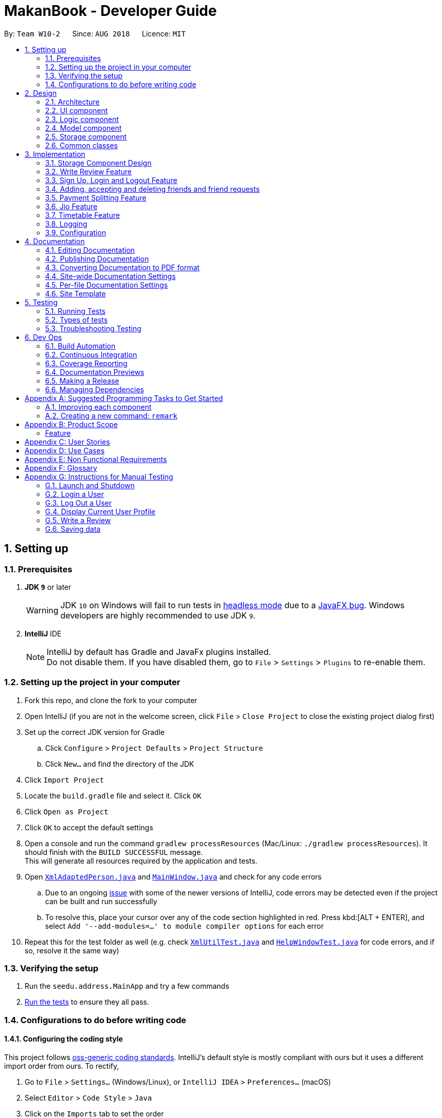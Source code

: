 = MakanBook - Developer Guide
:site-section: DeveloperGuide
:toc:
:toc-title:
:toc-placement: preamble
:sectnums:
:imagesDir: images
:stylesDir: stylesheets
:xrefstyle: full
ifdef::env-github[]
:tip-caption: :bulb:
:note-caption: :information_source:
:warning-caption: :warning:
:experimental:
endif::[]
:repoURL: https://github.com/CS2103-AY1819S1-W10-2/main/blob/master

By: `Team W10-2`      Since: `AUG 2018`      Licence: `MIT`

== Setting up

=== Prerequisites

. *JDK `9`* or later
+
[WARNING]
JDK `10` on Windows will fail to run tests in <<UsingGradle#Running-Tests, headless mode>> due to a https://github.com/javafxports/openjdk-jfx/issues/66[JavaFX bug].
Windows developers are highly recommended to use JDK `9`.

. *IntelliJ* IDE
+
[NOTE]
IntelliJ by default has Gradle and JavaFx plugins installed. +
Do not disable them. If you have disabled them, go to `File` > `Settings` > `Plugins` to re-enable them.

=== Setting up the project in your computer

. Fork this repo, and clone the fork to your computer
. Open IntelliJ (if you are not in the welcome screen, click `File` > `Close Project` to close the existing project dialog first)
. Set up the correct JDK version for Gradle
.. Click `Configure` > `Project Defaults` > `Project Structure`
.. Click `New...` and find the directory of the JDK
. Click `Import Project`
. Locate the `build.gradle` file and select it. Click `OK`
. Click `Open as Project`
. Click `OK` to accept the default settings
. Open a console and run the command `gradlew processResources` (Mac/Linux: `./gradlew processResources`). It should finish with the `BUILD SUCCESSFUL` message. +
This will generate all resources required by the application and tests.
. Open link:{repoURL}/src/main/java/seedu/address/storage/XmlAdaptedPerson.java[`XmlAdaptedPerson.java`] and link:{repoURL}/src/main/java/seedu/address/ui/MainWindow.java[`MainWindow.java`] and check for any code errors
.. Due to an ongoing https://youtrack.jetbrains.com/issue/IDEA-189060[issue] with some of the newer versions of IntelliJ, code errors may be detected even if the project can be built and run successfully
.. To resolve this, place your cursor over any of the code section highlighted in red. Press kbd:[ALT + ENTER], and select `Add '--add-modules=...' to module compiler options` for each error
. Repeat this for the test folder as well (e.g. check link:{repoURL}/src/test/java/seedu/address/commons/util/XmlUtilTest.java[`XmlUtilTest.java`] and link:{repoURL}/src/test/java/seedu/address/ui/HelpWindowTest.java[`HelpWindowTest.java`] for code errors, and if so, resolve it the same way)

=== Verifying the setup

. Run the `seedu.address.MainApp` and try a few commands
. <<Testing,Run the tests>> to ensure they all pass.

=== Configurations to do before writing code

==== Configuring the coding style

This project follows https://github.com/oss-generic/process/blob/master/docs/CodingStandards.adoc[oss-generic coding standards]. IntelliJ's default style is mostly compliant with ours but it uses a different import order from ours. To rectify,

. Go to `File` > `Settings...` (Windows/Linux), or `IntelliJ IDEA` > `Preferences...` (macOS)
. Select `Editor` > `Code Style` > `Java`
. Click on the `Imports` tab to set the order

* For `Class count to use import with '\*'` and `Names count to use static import with '*'`: Set to `999` to prevent IntelliJ from contracting the import statements
* For `Import Layout`: The order is `import static all other imports`, `import java.\*`, `import javax.*`, `import org.\*`, `import com.*`, `import all other imports`. Add a `<blank line>` between each `import`

Optionally, you can follow the <<UsingCheckstyle#, UsingCheckstyle.adoc>> document to configure Intellij to check style-compliance as you write code.

==== Updating documentation to match your fork

After forking the repo, the documentation will still have the SE-EDU branding and refer to the `se-edu/addressbook-level4` repo.

If you plan to develop this fork as a separate product (i.e. instead of contributing to `se-edu/addressbook-level4`), you should do the following:

. Configure the <<Docs-SiteWideDocSettings, site-wide documentation settings>> in link:{repoURL}/build.gradle[`build.gradle`], such as the `site-name`, to suit your own project.

. Replace the URL in the attribute `repoURL` in link:{repoURL}/docs/DeveloperGuide.adoc[`DeveloperGuide.adoc`] and link:{repoURL}/docs/UserGuide.adoc[`UserGuide.adoc`] with the URL of your fork.

==== Setting up CI

Set up Travis to perform Continuous Integration (CI) for your fork. See <<UsingTravis#, UsingTravis.adoc>> to learn how to set it up.

After setting up Travis, you can optionally set up coverage reporting for your team fork (see <<UsingCoveralls#, UsingCoveralls.adoc>>).

[NOTE]
Coverage reporting could be useful for a team repository that hosts the final version but it is not that useful for your restaurantal fork.

Optionally, you can set up AppVeyor as a second CI (see <<UsingAppVeyor#, UsingAppVeyor.adoc>>).

[NOTE]
Having both Travis and AppVeyor ensures your App works on both Unix-based platforms and Windows-based platforms (Travis is Unix-based and AppVeyor is Windows-based)

==== Getting started with coding

When you are ready to start coding,

1. Get some sense of the overall design by reading <<Design-Architecture>>.
2. Take a look at <<GetStartedProgramming>>.

== Design

[[Design-Architecture]]
=== Architecture

.Architecture Diagram
image::Architecture.png[width="600"]

The *_Architecture Diagram_* given above explains the high-level design of the App. Given below is a quick overview of each component.

[TIP]
The `.pptx` files used to create diagrams in this document can be found in the link:{repoURL}/docs/diagrams/[diagrams] folder. To update a diagram, modify the diagram in the pptx file, select the objects of the diagram, and choose `Save as picture`.

`Main` has only one class called link:{repoURL}/src/main/java/seedu/address/MainApp.java[`MainApp`]. It is responsible for,

* At app launch: Initializes the components in the correct sequence, and connects them up with each other.
* At shut down: Shuts down the components and invokes cleanup method where necessary.

<<Design-Commons,*`Commons`*>> represents a collection of classes used by multiple other components. Two of those classes play important roles at the architecture level.

* `EventsCenter` : This class (written using https://github.com/google/guava/wiki/EventBusExplained[Google's Event Bus library]) is used by components to communicate with other components using events (i.e. a form of _Event Driven_ design)
* `LogsCenter` : Used by many classes to write log messages to the App's log file.

The rest of the App consists of four components.

* <<Design-Ui,*`UI`*>>: The UI of the App.
* <<Design-Logic,*`Logic`*>>: The command executor.
* <<Design-Model,*`Model`*>>: Holds the data of the App in-memory.
* <<Design-Storage,*`Storage`*>>: Reads data from, and writes data to, the hard disk.

Each of the four components

* Defines its _API_ in an `interface` with the same name as the Component.
* Exposes its functionality using a `{Component Name}Manager` class.

For example, the `Logic` component (see the class diagram given below) defines it's API in the `Logic.java` interface and exposes its functionality using the `LogicManager.java` class.

.Class Diagram of the Logic Component
image::LogicClassDiagram.png[width="800"]

[discrete]
==== Events-Driven nature of the design

The _Sequence Diagram_ below shows how the components interact for the scenario where the user issues the command `delete 1`.

.Component interactions for `delete 1` command (part 1)
image::SDforDeleteRestaurant.png[width="800"]

[NOTE]
Note how the `Model` simply raises a `AddressBookChangedEvent` when the Address Book data are changed, instead of asking the `Storage` to save the updates to the hard disk.

The diagram below shows how the `EventsCenter` reacts to that event, which eventually results in the updates being saved to the hard disk and the status bar of the UI being updated to reflect the 'Last Updated' time.

.Component interactions for `delete 1` command (part 2)
image::SDforDeleteRestaurantEventHandling.png[width="800"]

[NOTE]
Note how the event is propagated through the `EventsCenter` to the `Storage` and `UI` without `Model` having to be coupled to either of them. This is an example of how this Event Driven approach helps us reduce direct coupling between components.

The sections below give more details of each component.

[[Design-Ui]]
=== UI component

.Structure of the UI Component
image::UiClassDiagram.png[width="800"]

*API* : link:{repoURL}/src/main/java/seedu/address/ui/Ui.java[`Ui.java`]

The UI consists of a `MainWindow` that is made up of parts e.g.`CommandBox`, `ResultDisplay`, `RestaurantListPanel`, `StatusBarFooter`, `BrowserPanel` etc. All these, including the `MainWindow`, inherit from the abstract `UiPart` class.

The `UI` component uses JavaFx UI framework. The layout of these UI parts are defined in matching `.fxml` files that are in the `src/main/resources/view` folder. For example, the layout of the link:{repoURL}/src/main/java/seedu/address/ui/MainWindow.java[`MainWindow`] is specified in link:{repoURL}/src/main/resources/view/MainWindow.fxml[`MainWindow.fxml`]

The `UI` component,

* Executes user commands using the `Logic` component.
* Binds itself to some data in the `Model` so that the UI can auto-update when data in the `Model` change.
* Responds to events raised from various parts of the App and updates the UI accordingly.

[[Design-Logic]]
=== Logic component

[[fig-LogicClassDiagram]]
.Structure of the Logic Component
image::LogicClassDiagram.png[width="800"]

*API* :
link:{repoURL}/src/main/java/seedu/address/logic/Logic.java[`Logic.java`]

.  `Logic` uses the `AddressBookParser` class to parse the user command.
.  This results in a `Command` object which is executed by the `LogicManager`.
.  The command execution can affect the `Model` (e.g. adding a restaurant) and/or raise events.
.  The result of the command execution is encapsulated as a `CommandResult` object which is passed back to the `Ui`.

Given below is the Sequence Diagram for interactions within the `Logic` component for the `execute("delete 1")` API call.

.Interactions Inside the Logic Component for the `delete 1` Command
image::DeleteRestaurantSdForLogic.png[width="800"]

[[Design-Model]]
=== Model component

.Structure of the Model Component
image::ModelClassDiagram.png[width="800"]

*API* : link:{repoURL}/src/main/java/seedu/address/model/Model.java[`Model.java`]

The `Model`,

* stores a `UserPref` object that represents the user's preferences.
* stores the Address Book data.
* exposes an unmodifiable `ObservableList<Restaurant>` that can be 'observed' e.g. the UI can be bound to this list so that the UI automatically updates when the data in the list change.
* does not depend on any of the other three components.


[[Design-Storage]]
// tag::evan[]
=== Storage component

.Structure of the Storage Component
image::StorageClassDiagram.png[width="800"]

*API* : link:{repoURL}/src/main/java/seedu/address/storage/Storage.java[`Storage.java`]

The `Storage` component,

* can save `UserPref` objects in json format and read it back.
* can save the Address Book data in xml format and read it back.
* can save the User data in xml format and read it back.

[[Design-Commons]]
=== Common classes

Classes used by multiple components are in the `seedu.addressbook.commons` package.

== Implementation

This section describes some noteworthy details on how certain components and features are implemented.

=== Storage Component Design
==== Current Implementation
The storage of Makan book is split into two different xml files namely `users.xml` and `addressbook.xml` where data
relating to users are stored in the formal and data relating to restaurants are stored in the latter.

===== Aspect: Ease of Maintenance
* **Alternative 1 (current choice):** Split Storage into into two different components.
** Dividing storage into two different components meant the creation of multiple other classes
for the storing of data relating to users such as `UserData` and `XmlSerializableUsers`.
** However, this was deemed necessary and appropriate as User and Restaurant is abstracted out and encapsulated.
Should there be a reset of Users, the restaurant data would remain unaffected.
** Pros: Abstraction of Data that are separate.
** Pros: Easier to maintain.
** Cons: Time costs to implement.

* **Alternative 2:** Storing the data of Users and Restaurants in the same `addressbook.xml` file.
** Pros: Easier to implement.
** Cons: Difficult to maintain and scale. All sorts of data relating to users will be stored together with restaurants.

=== Write Review Feature
==== Current Implementation
The write review feature allows a user to write a review about a restaurant. This review
is available for all users in the Makan Book to view. This review is then stored internally into
the restaurant addressbook and the current user. When the command writeReview is called and executed,
the model manager creates an UserReview (to be stored in restaurant addressbook) and a RestaurantReview
(to be stored into User) as seen in the sequence diagram below.

image::WriteReviewSequenceDiagram.png[width="800"]

Additionally, a restaurant contains an overall rating, the average rating of all the reviews it has.
The activity diagram below describes the process of updating the restaurant's overall rating.

image::AddUserReviewToRestaurantActivityDiagram.png[width="800"]

==== Design Considerations
===== Aspect: Where to store User Review

* **Alternative 1 (current choice):** Saves the review in both User and restaurant addressbook.
** Pros: Greater abstraction and encapsulation of Data
** Pros: Ease of displaying the list of reviews that a specific User has written
** Pros: Ease of displaying the list of reviews of a specific Restaurant
** Pros: Ease of updating the Overall Rating of a Restaurant
** Cons: Contains a number of repeated code. +
*** E.g. UserReview and RestaurantReview are identical except that UserReview stores the Restaurant Name
while RestaurantReview stores the Username of the User.

* **Alternative 2:** Saves the review in restaurant adddressbook.
** Pros: Ease of Implementation (Significantly fewer classes)
** Cons: Cluttered Storage of Data making it difficult to maintain and scale

=== Sign Up, Login and Logout Feature
==== Current Implementation
The current implementation of Makan Book does not allow the usage of all the features. Certain features require registration
or login of an account. For instance, the adding of friends can only be done upon log in. Sign Up, Login and Logout commands
can be entered through the Command Line Interface. The implementation is aided by the current `modelManager` which keeps track
of whether a user is currently signed in and which user it is. In doing so, data relating to this particular user during his session
can be saved.

// end::evan[]

=== Adding, accepting and deleting friends and friend requests
==== Current Implementation for Friendships
Friendships can have two statuses - ACCEPTED and PENDING. User A can send a friend request to User B which would then store
a friendship with User A as PENDING under User B alone. User B can choose to accept or delete the friend request. If User
chooses to delete the friend request, the PENDING friendship under User B will be deleted. If User B chooses to accept the
friend request, the friendship status will be changed from PENDING to ACCEPTED for User B and an identical friendship will
be added to User A, the one who initiated the friendship.

Now moving on to deletion of friends. Assuming that two Users C and D are friends with each other, and User C deletes his
or her friendship with User D. This would delete the friendship stored under both User C and User D even if User D did not
initiate the deletion of friendship. It is also possible to list the existing list of friends (ACCEPTED) and friend
requests (PENDING).

The Friendship class itself stores 'me' (currently logged in User), 'friendUser' (other party in the friendship),
'friendshipStatus' (status of the friendship) and 'initiatedBy' (which party the friendship was initiated by).
There is a restriction such that the 'initiatedBy' must be either 'me' or 'friendUser'. A friendship is immutable once
created. Friendships are stored as an XML element under users.xml with the four attributes mentioned above.

==== Why the current implementation for Friendships
The PENDING friendships are only stored under the User who did not initiate the friendship. This so that when the
listFriendRequests command is called so as to allow the User to accept and delete the friend requests accordingly,
it only makes sense for the User to see the friendships that they wish to accept or delete (i.e. friendships not
initiated by them). Thus, friend requests are only stored under the User who did not initiate the friendship.

There are two separate lists for friendships - one for friend requests and one for friends. This is to aid the listing
functions and avoid confusion by simplifying the friendships stored under User.

===== Exceptions and why they are thrown
There are several exceptions thrown for the friendship commands. An exception is thrown for all friendship commands
should there be no User logged in currently. Specifically for the adding of friends (i.e. sending
friend requests) a User cannot send a request to himself. Moreover, if the User has previously sent a request which has
yet to be accepted by the other User, the initiating User cannot send another request. However, if the recipient User
has deleted the friend request, then the initiating User is able to send a new friend request. A blocking feature is to
be made in v2.0. Moreover, a User cannot send a friend request to another User with whom they are already friends with.

When it comes to accepting friendships, there are several exceptions thrown too. If the User tries to accept a friend
request not in their list of friend requests an exception is thrown. Similarly, an exception is thrown if the User tries
to delete a friend request not in their list of friend requests or a friend who is not in their list of friends.

==== Alternatives considered for Friendships
For a while, I considered storing all friendships (both friend requests and friends) in the same list. However, I decided
against this as this made things potentially confusing especially for a new developer coming in to retrieve only friends
or friend requests.

===== XML storage
Initially, I faced a problem balancing making the code more OOP (to preserve the true spirit of software engineering) and
storing friendships as an XML element. XML elements only take in Strings and not objects. However to store friendships,
the elements stored include Users ('friendUser', 'me' and 'initiatedBy'). Thus, I considered sacrificing the OOP-nature
of Friendships as proposed above and instead merely storing usernames as strings for the User.

To get around this problem, a hashmap mapping Username to the User is passed to the class doing the XML storage and loading
of Friendships. Thus, OOP is not sacrificed as User is still the data type of the attributes stored in Friendship and
Friendships can be created from the XML element with the aid of the hashmap.

Initially, I considered asking the initiating User to enter all the information about the other User to add them as a friend.
This is so that I would be able to construct the User from the the information provided. However, this would be too
inconvenient for the User and thus the hashmap mentioned before was used.

// tag::kate[]
=== Payment Splitting Feature

==== Current Implementation
The payment splitting feature allow user to keep record for their debts, especially for gathering. Creditor can use
the `addDebt` to create a request to debtor. A record of this debt will be made with a "pending" status and store to
both user. Debtor can then use the `acceptDebtRequest` to accept the request from creditor, which the status will be
changed to "accepted", or reject and delete the request by `deleteDebtRequest`, which the the debt record will be
deleted and removed from the storage. If the debt has been repaid, the creditor can use the `clearDebt` to mark the
debt as "cleared". Only the user who initialized the debt(creditor) can clear the debt, and only the other user(debtor)
can accept or delete the debt. An accepted debt needed to be confirmed by both users.

==== How the feature is implemented
The Debt class store creditor, debtor, amount, status and id(timestamp).
The creditor and debtor must be a user, amount should be larger than zero,
there are four status - `PENDING`, `ACCEPTED`, `CLEARED` and `BALANCED` and the id is a 15 digits long string to identify the debt.
Debts are stored as an XML element under users.xml with all the above attributes mentioned as a string.

==== Why it is implemented that way
The debt is under `PENDING` when it is created, it is treated as a request to the debtor. The debtor needs to accept
and make it to a `ACCEPTED` debt. The `ACCEPTED` debt need to be confirm by both side because we want to ensure its
accuracy. Also, only the user who initialize the debt(creditor) can clear the debt to prevent the debtor clear or delete
it for self benefit.

==== Alternatives considered.
===== Alternative 1: The debt can create by one user and do not need to be accepted
* Pros:
** Easy to store
** Easy to mange
* Cons:
** Lost accuracy
** Not fair to user

===== Alternative 2: The debt store separately instead of under user
* Pros:
** Easy to store
** Easy to retrieve
** Easy to implement
* Cons:
** Cannot achieve confirmation by user
** It is cumbersome to user

// end::kate[]

=== Jio Feature
==== Current Implementation
A `Jio` object stores information about the jio in the following objects: `Name`, `Week`, `Day`, `Time`, `Address`. The
`Jio` object also stores the people going on the jio as a list of `Username`. A `Jio` object cannot be modified after
creation, except to add a user (ie. append `Username` to the list). Jios are stored in the users.xml with each object
as an Xml element.

===== Jio-related Commands
`createJio` is implemented by creating a `Jio` object with the specified parameters, but an empty list of `Username`.
The `Jio` object is eventually passed to `ModelManager`, which adds the current user to the `Jio` and stores it in `UserData`.
Similarly, `joinJio` relies on `ModelManager` to add the current user to the jio. It also performs a check that the
user is not already in the list of `Username`, otherwise a `CommandException` is thrown.
All jio commands require the user to be logged in due to usage of current user, otherwise a `NotLoggedInCommandException`
is thrown. `joinJio` and `deleteJio` perform additional checks for whether the `Jio` exists, otherwise a `CommandException`
is thrown.

==== Reasons for this implementation
`ModelManager` exclusively handles all operations related to current user for encapsulation. Thus, the command classes
do not touch current user at all, but pass `Jio` objects on to `ModelManager`.

==== Alternatives Considered
===== Aspect: Storing jio

* **Alternative 1 (current choice):** Jios are stored separately.
** Pros: Easy to implement.
** Pros: Easy to retrieve jio from storage by searching for jio name.
** Pros: Jio can listed easily.
** Cons: Jio creator needs to be stored as an additional attribute if needed.
* **Alternative 2:** Storing jios in User.
** Pros: A jio can be identified by its creator
** Cons: Difficult to list jios. Need to iterate through users.
** Cons: Hard to retrieve a particular jio.

===== Aspect: Storing people going on jio

* **Alternative 1 (current choice):** List of Username.
** Pros: Easy to implement and list.
** Cons: Users must have unique usernames.
* **Alternative 2:** Storing a list of User instead.
** Pros: All information about User is stored for possible retrieval in the future (eg. to view user timetables).
** Cons: Difficult to store in Xml file. Users cannot easily be converted in to a single string.
** Cons: May be storing unnecessary information.

=== Timetable Feature

==== Benefits for the user
* Any user using our MakanBook can add their schedules into their profile to block out dates that they are not free.
* This way, any other person wanting to eat with other users can easily see which times they are free at.
* MakanBook can also take in a list of people a user wants to eat with and will find the common free slots for them to
eat at.
* As an added feature, the user can also list the eating jios that fit his timetable.

==== Current Implementation
In MakanBook, we implemented a schedule feature according to the NUS Calendar: 17 weeks in a semester, with each day
split into 30 minute timeslots. Each timeslot is encapsulated by a `Date` object which contains the NUS `Week`, the `Day` of the week, and the `Time` that the 30 minute segment starts at.

A `UniqueBusySchedule` class is then used to encapsulate the list of busy timeslots for any individual user and `UniqueBusySchedule` contains two key pieces of information:
the `Username` to identify which user the schedule belongs to, and a `HashMap` that stores the list of busy `Dates` for
each corresponding NUS week.

** Storage of Timetable related Data **
The entire user's `UniqueBusySchedule` is stored in the users.xml file with each object as an XML element containing the username and all busy dates.

==== Timetable Commands
* `BlockDateCommand` is specific to the logged in user, allowing the current `User` to save a date on his schedule where he is not free. A `BlockDateCommandParser` is used to parse the arguments necessary.
* `FreeDateCommand` is specific to the logged in user, allowing him to free up dates on his schedule. A `FreeDateCommandParser` is used to parse the arguments necessary.
* `ListScheduleForWeek` is specific to the logged in user. The command lists the user's schedule for a given NUS week. A parser is necessary.
* (NOT IMPLEMENTED) `FindDateCommand` finds common dates to eat between the current user and a list of users he inputs. A parser is necessary.

==== Restrictions on usage of Timetable commands

Timetable Commands can only be used when the `User` is logged into the MakanBook.
Exceptions are handled with the `NotLoggedInCommandException` class in the `Logic` component.

The algorithm for finding all the free dates for a user is found inside the UniqueSchedule class.

=== Logging

We are using `java.util.logging` package for logging. The `LogsCenter` class is used to manage the logging levels and logging destinations.

* The logging level can be controlled using the `logLevel` setting in the configuration file (See <<Implementation-Configuration>>)
* The `Logger` for a class can be obtained using `LogsCenter.getLogger(Class)` which will log messages according to the specified logging level
* Currently log messages are output through: `Console` and to a `.log` file.

*Logging Levels*

* `SEVERE` : Critical problem detected which may possibly cause the termination of the application
* `WARNING` : Can continue, but with caution
* `INFO` : Information showing the noteworthy actions by the App
* `FINE` : Details that is not usually noteworthy but may be useful in debugging e.g. print the actual list instead of just its size

[[Implementation-Configuration]]
=== Configuration

Certain properties of the application can be controlled (e.g App name, logging level) through the configuration file (default: `config.json`).

== Documentation

We use asciidoc for writing documentation.

[NOTE]
We chose asciidoc over Markdown because asciidoc, although a bit more complex than Markdown, provides more flexibility in formatting.

=== Editing Documentation

See <<UsingGradle#rendering-asciidoc-files, UsingGradle.adoc>> to learn how to render `.adoc` files locally to preview the end result of your edits.
Alternatively, you can download the AsciiDoc plugin for IntelliJ, which allows you to preview the changes you have made to your `.adoc` files in real-time.

=== Publishing Documentation

See <<UsingTravis#deploying-github-pages, UsingTravis.adoc>> to learn how to deploy GitHub Pages using Travis.

=== Converting Documentation to PDF format

We use https://www.google.com/chrome/browser/desktop/[Google Chrome] for converting documentation to PDF format, as Chrome's PDF engine preserves hyperlinks used in webpages.

Here are the steps to convert the project documentation files to PDF format.

.  Follow the instructions in <<UsingGradle#rendering-asciidoc-files, UsingGradle.adoc>> to convert the AsciiDoc files in the `docs/` directory to HTML format.
.  Go to your generated HTML files in the `build/docs` folder, right click on them and select `Open with` -> `Google Chrome`.
.  Within Chrome, click on the `Print` option in Chrome's menu.
.  Set the destination to `Save as PDF`, then click `Save` to save a copy of the file in PDF format. For best results, use the settings indicated in the screenshot below.

.Saving documentation as PDF files in Chrome
image::chrome_save_as_pdf.png[width="300"]

[[Docs-SiteWideDocSettings]]
=== Site-wide Documentation Settings

The link:{repoURL}/build.gradle[`build.gradle`] file specifies some project-specific https://asciidoctor.org/docs/user-manual/#attributes[asciidoc attributes] which affects how all documentation files within this project are rendered.

[TIP]
Attributes left unset in the `build.gradle` file will use their *default value*, if any.

[cols="1,2a,1", options="header"]
.List of site-wide attributes
|===
|Attribute name |Description |Default value

|`site-name`
|The name of the website.
If set, the name will be displayed near the top of the page.
|_not set_

|`site-githuburl`
|URL to the site's repository on https://github.com[GitHub].
Setting this will add a "View on GitHub" link in the navigation bar.
|_not set_

|`site-seedu`
|Define this attribute if the project is an official SE-EDU project.
This will render the SE-EDU navigation bar at the top of the page, and add some SE-EDU-specific navigation items.
|_not set_

|===

[[Docs-PerFileDocSettings]]
=== Per-file Documentation Settings

Each `.adoc` file may also specify some file-specific https://asciidoctor.org/docs/user-manual/#attributes[asciidoc attributes] which affects how the file is rendered.

Asciidoctor's https://asciidoctor.org/docs/user-manual/#builtin-attributes[built-in attributes] may be specified and used as well.

[TIP]
Attributes left unset in `.adoc` files will use their *default value*, if any.

[cols="1,2a,1", options="header"]
.List of per-file attributes, excluding Asciidoctor's built-in attributes
|===
|Attribute name |Description |Default value

|`site-section`
|Site section that the document belongs to.
This will cause the associated item in the navigation bar to be highlighted.
One of: `UserGuide`, `DeveloperGuide`, ``LearningOutcomes``{asterisk}, `AboutUs`, `ContactUs`

_{asterisk} Official SE-EDU projects only_
|_not set_

|`no-site-header`
|Set this attribute to remove the site navigation bar.
|_not set_

|===

=== Site Template

The files in link:{repoURL}/docs/stylesheets[`docs/stylesheets`] are the https://developer.mozilla.org/en-US/docs/Web/CSS[CSS stylesheets] of the site.
You can modify them to change some properties of the site's design.

The files in link:{repoURL}/docs/templates[`docs/templates`] controls the rendering of `.adoc` files into HTML5.
These template files are written in a mixture of https://www.ruby-lang.org[Ruby] and http://slim-lang.com[Slim].

[WARNING]
====
Modifying the template files in link:{repoURL}/docs/templates[`docs/templates`] requires some knowledge and experience with Ruby and Asciidoctor's API.
You should only modify them if you need greater control over the site's layout than what stylesheets can provide.
The SE-EDU team does not provide support for modified template files.
====

[[Testing]]
== Testing

=== Running Tests

There are three ways to run tests.

[TIP]
The most reliable way to run tests is the 3rd one. The first two methods might fail some GUI tests due to platform/resolution-specific idiosyncrasies.

*Method 1: Using IntelliJ JUnit test runner*

* To run all tests, right-click on the `src/test/java` folder and choose `Run 'All Tests'`
* To run a subset of tests, you can right-click on a test package, test class, or a test and choose `Run 'ABC'`

*Method 2: Using Gradle*

* Open a console and run the command `gradlew clean allTests` (Mac/Linux: `./gradlew clean allTests`)

[NOTE]
See <<UsingGradle#, UsingGradle.adoc>> for more info on how to run tests using Gradle.

*Method 3: Using Gradle (headless)*

Thanks to the https://github.com/TestFX/TestFX[TestFX] library we use, our GUI tests can be run in the _headless_ mode. In the headless mode, GUI tests do not show up on the screen. That means the developer can do other things on the Computer while the tests are running.

To run tests in headless mode, open a console and run the command `gradlew clean headless allTests` (Mac/Linux: `./gradlew clean headless allTests`)

=== Types of tests

We have two types of tests:

.  *GUI Tests* - These are tests involving the GUI. They include,
.. _System Tests_ that test the entire App by simulating user actions on the GUI. These are in the `systemtests` package.
.. _Unit tests_ that test the individual components. These are in `seedu.address.ui` package.
.  *Non-GUI Tests* - These are tests not involving the GUI. They include,
..  _Unit tests_ targeting the lowest level methods/classes. +
e.g. `seedu.address.commons.StringUtilTest`
..  _Integration tests_ that are checking the integration of multiple code units (those code units are assumed to be working). +
e.g. `seedu.address.storage.StorageManagerTest`
..  Hybrids of unit and integration tests. These test are checking multiple code units as well as how the are connected together. +
e.g. `seedu.address.logic.LogicManagerTest`


=== Troubleshooting Testing
**Problem: `HelpWindowTest` fails with a `NullPointerException`.**

* Reason: One of its dependencies, `HelpWindow.html` in `src/main/resources/docs` is missing.
* Solution: Execute Gradle task `processResources`.

== Dev Ops

=== Build Automation

See <<UsingGradle#, UsingGradle.adoc>> to learn how to use Gradle for build automation.

=== Continuous Integration

We use https://travis-ci.org/[Travis CI] and https://www.appveyor.com/[AppVeyor] to perform _Continuous Integration_ on our projects. See <<UsingTravis#, UsingTravis.adoc>> and <<UsingAppVeyor#, UsingAppVeyor.adoc>> for more details.

=== Coverage Reporting

We use https://coveralls.io/[Coveralls] to track the code coverage of our projects. See <<UsingCoveralls#, UsingCoveralls.adoc>> for more details.

=== Documentation Previews
When a pull request has changes to asciidoc files, you can use https://www.netlify.com/[Netlify] to see a preview of how the HTML version of those asciidoc files will look like when the pull request is merged. See <<UsingNetlify#, UsingNetlify.adoc>> for more details.

=== Making a Release

Here are the steps to create a new release.

.  Update the version number in link:{repoURL}/src/main/java/seedu/address/MainApp.java[`MainApp.java`].
.  Generate a JAR file <<UsingGradle#creating-the-jar-file, using Gradle>>.
.  Tag the repo with the version number. e.g. `v0.1`
.  https://help.github.com/articles/creating-releases/[Create a new release using GitHub] and upload the JAR file you created.

=== Managing Dependencies

A project often depends on third-party libraries. For example, Address Book depends on the http://wiki.fasterxml.com/JacksonHome[Jackson library] for XML parsing. Managing these _dependencies_ can be automated using Gradle. For example, Gradle can download the dependencies automatically, which is better than these alternatives. +
a. Include those libraries in the repo (this bloats the repo size) +
b. Require developers to download those libraries manually (this creates extra work for developers)

[[GetStartedProgramming]]
[appendix]
== Suggested Programming Tasks to Get Started

Suggested path for new programmers:

1. First, add small local-impact (i.e. the impact of the change does not go beyond the component) enhancements to one component at a time. Some suggestions are given in <<GetStartedProgramming-EachComponent>>.

2. Next, add a feature that touches multiple components to learn how to implement an end-to-end feature across all components. <<GetStartedProgramming-RemarkCommand>> explains how to go about adding such a feature.

[[GetStartedProgramming-EachComponent]]
=== Improving each component

Each individual exercise in this section is component-based (i.e. you would not need to modify the other components to get it to work).

[discrete]
==== `Logic` component

*Scenario:* You are in charge of `logic`. During dog-fooding, your team realize that it is troublesome for the user to type the whole command in order to execute a command. Your team devise some strategies to help cut down the amount of typing necessary, and one of the suggestions was to implement aliases for the command words. Your job is to implement such aliases.

[TIP]
Do take a look at <<Design-Logic>> before attempting to modify the `Logic` component.

. Add a shorthand equivalent alias for each of the individual commands. For example, besides typing `clear`, the user can also type `c` to remove all restaurants in the list.
+
****
* Hints
** Just like we store each individual command word constant `COMMAND_WORD` inside `*Command.java` (e.g.  link:{repoURL}/src/main/java/seedu/address/logic/commands/FindCommand.java[`FindCommand#COMMAND_WORD`], link:{repoURL}/src/main/java/seedu/address/logic/commands/DeleteCommand.java[`DeleteCommand#COMMAND_WORD`]), you need a new constant for aliases as well (e.g. `FindCommand#COMMAND_ALIAS`).
** link:{repoURL}/src/main/java/seedu/address/logic/parser/AddressBookParser.java[`AddressBookParser`] is responsible for analyzing command words.
* Solution
** Modify the switch statement in link:{repoURL}/src/main/java/seedu/address/logic/parser/AddressBookParser.java[`AddressBookParser#parseCommand(String)`] such that both the proper command word and alias can be used to execute the same intended command.
** Add new tests for each of the aliases that you have added.
** Update the user guide to document the new aliases.
** See this https://github.com/se-edu/addressbook-level4/pull/785[PR] for the full solution.
****

[discrete]
==== `Model` component

*Scenario:* You are in charge of `model`. One day, the `logic`-in-charge approaches you for help. He wants to implement a command such that the user is able to remove a particular tag from everyone in the address book, but the model API does not support such a functionality at the moment. Your job is to implement an API method, so that your teammate can use your API to implement his command.

[TIP]
Do take a look at <<Design-Model>> before attempting to modify the `Model` component.

. Add a `removeTag(Tag)` method. The specified tag will be removed from everyone in the address book.
+
****
* Hints
** The link:{repoURL}/src/main/java/seedu/address/model/Model.java[`Model`] and the link:{repoURL}/src/main/java/seedu/address/model/AddressBook.java[`AddressBook`] API need to be updated.
** Think about how you can use SLAP to design the method. Where should we place the main logic of deleting tags?
**  Find out which of the existing API methods in  link:{repoURL}/src/main/java/seedu/address/model/AddressBook.java[`AddressBook`] and link:{repoURL}/src/main/java/seedu/address/model/restaurant/Restaurant.java[`Restaurant`] classes can be used to implement the tag removal logic. link:{repoURL}/src/main/java/seedu/address/model/AddressBook.java[`AddressBook`] allows you to update a restaurant, and link:{repoURL}/src/main/java/seedu/address/model/restaurant/Restaurant.java[`Restaurant`] allows you to update the tags.
* Solution
** Implement a `removeTag(Tag)` method in link:{repoURL}/src/main/java/seedu/address/model/AddressBook.java[`AddressBook`]. Loop through each restaurant, and remove the `tag` from each restaurant.
** Add a new API method `deleteTag(Tag)` in link:{repoURL}/src/main/java/seedu/address/model/ModelManager.java[`ModelManager`]. Your link:{repoURL}/src/main/java/seedu/address/model/ModelManager.java[`ModelManager`] should call `AddressBook#removeTag(Tag)`.
** Add new tests for each of the new public methods that you have added.
** See this https://github.com/se-edu/addressbook-level4/pull/790[PR] for the full solution.
****

[discrete]
==== `Ui` component

*Scenario:* You are in charge of `ui`. During a beta testing session, your team is observing how the users use your address book application. You realize that one of the users occasionally tries to delete non-existent tags from a contact, because the tags all look the same visually, and the user got confused. Another user made a typing mistake in his command, but did not realize he had done so because the error message wasn't prominent enough. A third user keeps scrolling down the list, because he keeps forgetting the index of the last restaurant in the list. Your job is to implement improvements to the UI to solve all these problems.

[TIP]
Do take a look at <<Design-Ui>> before attempting to modify the `UI` component.

. Use different colors for different tags inside restaurant cards. For example, `friends` tags can be all in brown, and `colleagues` tags can be all in yellow.
+
**Before**
+
image::getting-started-ui-tag-before.png[width="300"]
+
**After**
+
image::getting-started-ui-tag-after.png[width="300"]
+
****
* Hints
** The tag labels are created inside link:{repoURL}/src/main/java/seedu/address/ui/RestaurantCard.java[the `RestaurantCard` constructor] (`new Label(tag.tagName)`). https://docs.oracle.com/javase/8/javafx/api/javafx/scene/control/Label.html[JavaFX's `Label` class] allows you to modify the style of each Label, such as changing its color.
** Use the .css attribute `-fx-background-color` to add a color.
** You may wish to modify link:{repoURL}/src/main/resources/view/DarkTheme.css[`DarkTheme.css`] to include some pre-defined colors using css, especially if you have experience with web-based css.
* Solution
** You can modify the existing test methods for `RestaurantCard` 's to include testing the tag's color as well.
** See this https://github.com/se-edu/addressbook-level4/pull/798[PR] for the full solution.
*** The PR uses the hash code of the tag names to generate a color. This is deliberately designed to ensure consistent colors each time the application runs. You may wish to expand on this design to include additional features, such as allowing users to set their own tag colors, and directly saving the colors to storage, so that tags retain their colors even if the hash code algorithm changes.
****

. Modify link:{repoURL}/src/main/java/seedu/address/commons/events/ui/NewResultAvailableEvent.java[`NewResultAvailableEvent`] such that link:{repoURL}/src/main/java/seedu/address/ui/ResultDisplay.java[`ResultDisplay`] can show a different style on error (currently it shows the same regardless of errors).
+
**Before**
+
image::getting-started-ui-result-before.png[width="200"]
+
**After**
+
image::getting-started-ui-result-after.png[width="200"]
+
****
* Hints
** link:{repoURL}/src/main/java/seedu/address/commons/events/ui/NewResultAvailableEvent.java[`NewResultAvailableEvent`] is raised by link:{repoURL}/src/main/java/seedu/address/ui/CommandBox.java[`CommandBox`] which also knows whether the result is a success or failure, and is caught by link:{repoURL}/src/main/java/seedu/address/ui/ResultDisplay.java[`ResultDisplay`] which is where we want to change the style to.
** Refer to link:{repoURL}/src/main/java/seedu/address/ui/CommandBox.java[`CommandBox`] for an example on how to display an error.
* Solution
** Modify link:{repoURL}/src/main/java/seedu/address/commons/events/ui/NewResultAvailableEvent.java[`NewResultAvailableEvent`] 's constructor so that users of the event can indicate whether an error has occurred.
** Modify link:{repoURL}/src/main/java/seedu/address/ui/ResultDisplay.java[`ResultDisplay#handleNewResultAvailableEvent(NewResultAvailableEvent)`] to react to this event appropriately.
** You can write two different kinds of tests to ensure that the functionality works:
*** The unit tests for `ResultDisplay` can be modified to include verification of the color.
*** The system tests link:{repoURL}/src/test/java/systemtests/AddressBookSystemTest.java[`AddressBookSystemTest#assertCommandBoxShowsDefaultStyle() and AddressBookSystemTest#assertCommandBoxShowsErrorStyle()`] to include verification for `ResultDisplay` as well.
** See this https://github.com/se-edu/addressbook-level4/pull/799[PR] for the full solution.
*** Do read the commits one at a time if you feel overwhelmed.
****

. Modify the link:{repoURL}/src/main/java/seedu/address/ui/StatusBarFooter.java[`StatusBarFooter`] to show the total number of people in the address book.
+
**Before**
+
image::getting-started-ui-status-before.png[width="500"]
+
**After**
+
image::getting-started-ui-status-after.png[width="500"]
+
****
* Hints
** link:{repoURL}/src/main/resources/view/StatusBarFooter.fxml[`StatusBarFooter.fxml`] will need a new `StatusBar`. Be sure to set the `GridPane.columnIndex` properly for each `StatusBar` to avoid misalignment!
** link:{repoURL}/src/main/java/seedu/address/ui/StatusBarFooter.java[`StatusBarFooter`] needs to initialize the status bar on application start, and to update it accordingly whenever the address book is updated.
* Solution
** Modify the constructor of link:{repoURL}/src/main/java/seedu/address/ui/StatusBarFooter.java[`StatusBarFooter`] to take in the number of restaurants when the application just started.
** Use link:{repoURL}/src/main/java/seedu/address/ui/StatusBarFooter.java[`StatusBarFooter#handleAddressBookChangedEvent(AddressBookChangedEvent)`] to update the number of restaurants whenever there are new changes to the addressbook.
** For tests, modify link:{repoURL}/src/test/java/guitests/guihandles/StatusBarFooterHandle.java[`StatusBarFooterHandle`] by adding a state-saving functionality for the total number of people status, just like what we did for save location and sync status.
** For system tests, modify link:{repoURL}/src/test/java/systemtests/AddressBookSystemTest.java[`AddressBookSystemTest`] to also verify the new total number of restaurants status bar.
** See this https://github.com/se-edu/addressbook-level4/pull/803[PR] for the full solution.
****

[discrete]
==== `Storage` component

*Scenario:* You are in charge of `storage`. For your next project milestone, your team plans to implement a new feature of saving the address book to the cloud. However, the current implementation of the application constantly saves the address book after the execution of each command, which is not ideal if the user is working on limited internet connection. Your team decided that the application should instead save the changes to a temporary local backup file first, and only upload to the cloud after the user closes the application. Your job is to implement a backup API for the address book storage.

[TIP]
Do take a look at <<Design-Storage>> before attempting to modify the `Storage` component.

. Add a new method `backupAddressBook(ReadOnlyAddressBook)`, so that the address book can be saved in a fixed temporary location.
+
****
* Hint
** Add the API method in link:{repoURL}/src/main/java/seedu/address/storage/AddressBookStorage.java[`AddressBookStorage`] interface.
** Implement the logic in link:{repoURL}/src/main/java/seedu/address/storage/StorageManager.java[`StorageManager`] and link:{repoURL}/src/main/java/seedu/address/storage/XmlAddressBookStorage.java[`XmlAddressBookStorage`] class.
* Solution
** See this https://github.com/se-edu/addressbook-level4/pull/594[PR] for the full solution.
****

[[GetStartedProgramming-RemarkCommand]]
=== Creating a new command: `remark`

By creating this command, you will get a chance to learn how to implement a feature end-to-end, touching all major components of the app.

*Scenario:* You are a software maintainer for `addressbook`, as the former developer team has moved on to new projects. The current users of your application have a list of new feature requests that they hope the software will eventually have. The most popular request is to allow adding additional comments/notes about a particular contact, by providing a flexible `remark` field for each contact, rather than relying on tags alone. After designing the specification for the `remark` command, you are convinced that this feature is worth implementing. Your job is to implement the `remark` command.

==== Description
Edits the remark for a restaurant specified in the `INDEX`. +
Format: `remark INDEX r/[REMARK]`

Examples:

* `remark 1 r/Likes to drink coffee.` +
Edits the remark for the first restaurant to `Likes to drink coffee.`
* `remark 1 r/` +
Removes the remark for the first restaurant.

==== Step-by-step Instructions

===== [Step 1] Logic: Teach the app to accept 'remark' which does nothing
Let's start by teaching the application how to parse a `remark` command. We will add the logic of `remark` later.

**Main:**

. Add a `RemarkCommand` that extends link:{repoURL}/src/main/java/seedu/address/logic/commands/Command.java[`Command`]. Upon execution, it should just throw an `Exception`.
. Modify link:{repoURL}/src/main/java/seedu/address/logic/parser/AddressBookParser.java[`AddressBookParser`] to accept a `RemarkCommand`.

**Tests:**

. Add `RemarkCommandTest` that tests that `execute()` throws an Exception.
. Add new test method to link:{repoURL}/src/test/java/seedu/address/logic/parser/AddressBookParserTest.java[`AddressBookParserTest`], which tests that typing "remark" returns an instance of `RemarkCommand`.

===== [Step 2] Logic: Teach the app to accept 'remark' arguments
Let's teach the application to parse arguments that our `remark` command will accept. E.g. `1 r/Likes to drink coffee.`

**Main:**

. Modify `RemarkCommand` to take in an `Index` and `String` and print those two parameters as the error message.
. Add `RemarkCommandParser` that knows how to parse two arguments, one index and one with prefix 'r/'.
. Modify link:{repoURL}/src/main/java/seedu/address/logic/parser/AddressBookParser.java[`AddressBookParser`] to use the newly implemented `RemarkCommandParser`.

**Tests:**

. Modify `RemarkCommandTest` to test the `RemarkCommand#equals()` method.
. Add `RemarkCommandParserTest` that tests different boundary values
for `RemarkCommandParser`.
. Modify link:{repoURL}/src/test/java/seedu/address/logic/parser/AddressBookParserTest.java[`AddressBookParserTest`] to test that the correct command is generated according to the user input.

===== [Step 3] Ui: Add a placeholder for remark in `RestaurantCard`
Let's add a placeholder on all our link:{repoURL}/src/main/java/seedu/address/ui/RestaurantCard.java[`RestaurantCard`] s to display a remark for each restaurant later.

**Main:**

. Add a `Label` with any random text inside link:{repoURL}/src/main/resources/view/RestaurantListCard.fxml[`RestaurantListCard.fxml`].
. Add FXML annotation in link:{repoURL}/src/main/java/seedu/address/ui/RestaurantCard.java[`RestaurantCard`] to tie the variable to the actual label.

**Tests:**

. Modify link:{repoURL}/src/test/java/guitests/guihandles/RestaurantCardHandle.java[`RestaurantCardHandle`] so that future tests can read the contents of the remark label.

===== [Step 4] Model: Add `Remark` class
We have to properly encapsulate the remark in our link:{repoURL}/src/main/java/seedu/address/model/restaurant/Restaurant.java[`Restaurant`] class. Instead of just using a `String`, let's follow the conventional class structure that the codebase already uses by adding a `Remark` class.

**Main:**

. Add `Remark` to model component (you can copy from link:{repoURL}/src/main/java/seedu/address/model/restaurant/Address.java[`Address`], remove the regex and change the names accordingly).
. Modify `RemarkCommand` to now take in a `Remark` instead of a `String`.

**Tests:**

. Add test for `Remark`, to test the `Remark#equals()` method.

===== [Step 5] Model: Modify `Restaurant` to support a `Remark` field
Now we have the `Remark` class, we need to actually use it inside link:{repoURL}/src/main/java/seedu/address/model/restaurant/Restaurant.java[`Restaurant`].

**Main:**

. Add `getRemark()` in link:{repoURL}/src/main/java/seedu/address/model/restaurant/Restaurant.java[`Restaurant`].
. You may assume that the user will not be able to use the `add` and `edit` commands to modify the remarks field (i.e. the restaurant will be created without a remark).
. Modify link:{repoURL}/src/main/java/seedu/address/model/util/SampleDataUtil.java/[`SampleDataUtil`] to add remarks for the sample data (delete your `addressBook.xml` so that the application will load the sample data when you launch it.)

===== [Step 6] Storage: Add `Remark` field to `XmlAdaptedRestaurant` class
We now have `Remark` s for `Restaurant` s, but they will be gone when we exit the application. Let's modify link:{repoURL}/src/main/java/seedu/address/storage/XmlAdaptedRestaurant.java[`XmlAdaptedRestaurant`] to include a `Remark` field so that it will be saved.

**Main:**

. Add a new Xml field for `Remark`.

**Tests:**

. Fix `invalidAndValidRestaurantAddressBook.xml`, `typicalRestaurantsAddressBook.xml`, `validAddressBook.xml` etc., such that the XML tests will not fail due to a missing `<remark>` element.

===== [Step 6b] Test: Add withRemark() for `RestaurantBuilder`
Since `Restaurant` can now have a `Remark`, we should add a helper method to link:{repoURL}/src/test/java/seedu/address/testutil/RestaurantBuilder.java[`RestaurantBuilder`], so that users are able to create remarks when building a link:{repoURL}/src/main/java/seedu/address/model/restaurant/Restaurant.java[`Restaurant`].

**Tests:**

. Add a new method `withRemark()` for link:{repoURL}/src/test/java/seedu/address/testutil/RestaurantBuilder.java[`RestaurantBuilder`]. This method will create a new `Remark` for the restaurant that it is currently building.
. Try and use the method on any sample `Restaurant` in link:{repoURL}/src/test/java/seedu/address/testutil/TypicalRestaurants.java[`TypicalRestaurants`].

===== [Step 7] Ui: Connect `Remark` field to `RestaurantCard`
Our remark label in link:{repoURL}/src/main/java/seedu/address/ui/RestaurantCard.java[`RestaurantCard`] is still a placeholder. Let's bring it to life by binding it with the actual `remark` field.

**Main:**

. Modify link:{repoURL}/src/main/java/seedu/address/ui/RestaurantCard.java[`RestaurantCard`]'s constructor to bind the `Remark` field to the `Restaurant` 's remark.

**Tests:**

. Modify link:{repoURL}/src/test/java/seedu/address/ui/testutil/GuiTestAssert.java[`GuiTestAssert#assertCardDisplaysRestaurant(...)`] so that it will compare the now-functioning remark label.

===== [Step 8] Logic: Implement `RemarkCommand#execute()` logic
We now have everything set up... but we still can't modify the remarks. Let's finish it up by adding in actual logic for our `remark` command.

**Main:**

. Replace the logic in `RemarkCommand#execute()` (that currently just throws an `Exception`), with the actual logic to modify the remarks of a restaurant.

**Tests:**

. Update `RemarkCommandTest` to test that the `execute()` logic works.

==== Full Solution

See this https://github.com/se-edu/addressbook-level4/pull/599[PR] for the step-by-step solution.

[appendix]
== Product Scope

*Target user profile*:

* Diners aiming to find eating places around the National University of Singapore

*Value proposition*:

With the Makan Book, users can find restaurants based on their preferences such as cuisine or budget. This makes the process of deciding what to eat easier. At the same time, users can give reviews of the restaurants and can view reviews of other users as well.
Additionally, Users can add other users as friends and form groups so that they can have private food “Jios”/ sessions. Public food “Jios”, which is open to the whole of NUS, is available as well for the User. Additionally, the User can get recommendations for friends based on mutual friends or others who eat at the same restaurants. Users of the addressbook can also include their own timetable to help them organise jios and eating sessions with friends. Lastly, a user can add restaurants apart from the existing NUS restaurants in their own private Restaurant book. Through the features of the Restaurant Book, we hope the dining experience in NUS can be enhanced.

[Discrete]
=== Feature
Work Division

==== Evan : Add User Related Features
- [x] V1.1: Setting up of Storage relating to Users
- [x] V1.2: Users able to Sign Up, Login and Logout.
- [x] V1.3: Users able to write reviews for restaurants and view the reviews they've written.

==== Meena :
- [x] V1.1:
- [x] V1.2:
- [x] V1.3:

==== Chelsea :
- [x] V1.1:
- [x] V1.2:
- [x] V1.3:

==== Aiden :
- [x] V1.1:
- [x] V1.2:
- [x] V1.3:

==== Kate :
- [x] V1.1:
- [x] V1.2:
- [x] V1.3:

[appendix]
== User Stories

Priorities: High (must have) - `* * \*`, Medium (nice to have) - `* \*`, Low (unlikely to have) - `*`

[width="59%",cols="22%,<23%,<25%,<30%",options="header",]
|=======================================================================
|Priority |As a ... |I want to ... |So that I can...
|`* * *` |Student who hates eating alone |Find people to eat with or invite people to eat with me |Not eat alone

|`* * *` |Student with many friends |Create a food jio |Not have to text all my friends or create a chat group just for eating

|`* * *` |Diner |Be able to write Review for Restaurants |Let others know what is good and recommended for a more informed decision

|`* * *` |Diner |Be able to view the previous restaurants I’ve been to |Remember what I have eaten and my experience with the Restaurant

|`* * *` |Diner |Be able to keep track of my favourite restaurants |Go back to those restaurants

|`* * *` |Sociable restaurant |Add people to my list of friends |So that they will be in my address book

|`* * *` |Sociable restaurant |Add many friends to a group |So that we have an exclusive group to start food jios in or keep track of finances

|`* * *` |Busy but sociable student |Have a platform where my timetables can be added |My friends can find a time to eat with me

|`* * *` |Busy but sociable student |I want to see when my friends are free to eat |So that i can eat with my friends

|`* * *` |Restaurant who always eat as a group |Know how much should each of us pay |We can clarify the debt

|`* * *` |Restaurant who always eat as a group |Mark down our payment and balance them off |Reduce the trouble of paying off each time

|`* * *` |Petty friend |Delete friends |I can only keep track of friends that I am interested in

|`* * *` |user |View all my friend requests |I can decide which friend requests to accept and which ones to delete

|`* * *` |user |View all my group requests |I can decide which group requests to accept and which ones to delete

|`* *` |Diner |Have outdated jios delete automatically |Have an updated view of jios

|`* *` |Paranoid restaurant |Choose to accept or delete friend requests |I can better protect my privacy

|`* *` |Paranoid restaurant |Choose which group requests to accept and delete |I can better protect my privacy

|`* *` |Student who wants to go for jios |I want to find the jios that fit my timetable |So that i can easily find a suitable jio without skimming through everything

|`* *` |User |I want to be able to delete my account and when I want to quit using the app |Have my Privacy because #Privacy

|`* *` |Restaurant who owes other and is also owed |Simplify my debts |Save the hassle of paying and collecting from multiple people

|`* *` |Save the hassle of paying and collecting from multiple people |Delete groups |When I view all the activities happening, I can view the groups that I’m interested in

|`*` |Student who joins a jio |Be able to suggest alternative timings/places etc |Fit my timetable better

|`*` |Selective friend |Create private jios for only my friends |Have a private meal

|`*` |Sociable restaurant |Get recommendations for friends based on mutual friends |So that I can have more friends

|`*` |Time-strapped student |I want to add my times tables easily using google docs integration |So that i can easily find a common time slot with friends

|`*` |Time-strapped student |I want to add my times tables easily using nusmods integration |So that i can easily find a common time slot with friends

|`*` |Diner |Be able to send recommendations on certain restaurants |Notify my friends where I have eaten at

|`*` |Diner |Keep track of visited restaurants outside of NUS |Have more variety in the restaurant choices

|`*` |Financially strapped student |Set the address book to sort the restaurant by budget |Find the restaurant that I can avoid

|`*` |Busy diner that travels around |Sort by faculty |Eat where I am heading to

|`*` |Time-strapped student |Have my filter settings saved |Save time from applying the same filter each time

|`*` |Vegetarian diner |Set the address book to always eliminate the non-veg restaurant |Always find the restaurant provides vegetarian food

|`*` |Boutique food lover |Use the address book to find relevant restaurants for me |Easily find a restaurant suits my taste like Chinese, Western, Malay, Indian, Korean, Japanese, Vietnamese, Others

|=======================================================================


[appendix]
== Use Cases

(For all use cases below, the *System* is the `Makan Book` and the *Actor* is the `user`, unless specified otherwise)

[discrete]
=== Use case #1: Meeting with friends to eat together at a place in NUS

*System*: Food Jio system

*Actor*: User, friends

*MSS*

1.  User creates a jio with a unique name and specifies the time, date, place to meet.
2. System adds jio to public list of jios.
3. Friend views the public list of all jios.
4. Friend joins a jio.
5. Jio is deleted when jio is over.

+
Use case ends.

*Extensions*

[none]
* 1a. System detects an error in the entered data.
** 1a1. System displays error message.
+
Use case ends.

* 1a. System detects an error in the entered data.
** 1a1. System displays error message.
+
Use case ends.

* 3a. User requests for the jio to be private
** 3a1. Jio is only visible to friends of the user who added.
** 3a2. Friend view the private list of jios on top of the public list of jios.
+
Use case resumes from step 4.

[discrete]
=== Use case #2: Adding a Review to a Restaurant Visited

*System*: Restaurant review system

*Actor*: User

*MSS*

1. User eats at a Restaurant and finds the restaurant (with List/Find function) in NUS
2. System returns the list of Restaurants for User to choose from
3. User chooses the restaurant using the index and writes a review for the particular restaurant that he has chosen
4. System checks whether review is valid
5. System adds the review to the restaurant

*Extensions:*

* 4a. System detects an error in the entered data.
** 4a1. System displays a message on how the command should be used
+
Use case ends.

[discrete]
=== Use case #3: Adding friends and groups

*System*: Friend and group system

*Actor*: User, friends

*MSS*
1. User adds friend or different users to a group with a unique name.
2. Other user can view all requests made to him.
3. Other user in question chooses whether to accept or delete the request.
4. The other user chooses to accept the request, they will now have a friendship or be added to the group.
5. User can view all friends and groups through a list.

*Extensions:*

* 1a. System detects an error in the entered data.
** 1a1. System displays a message on how the command should be used
+
Use case ends.

* 3a. System detects an error in the entered data.
** 3a1. System displays a message on how the command should be used
+
Use case ends.

* 4a. Other user chooses to delete request.
** 4a1. The other user will not have a friendship or be added to the group.
+
Use case resumes from step 5.

[discrete]
=== Use case #4: Finding a common timeslot to eat with friends

*System*: Timetable system

*Actor*: User

*MSS*
1. Student blocks out unavailable times and dates.
2. Timetable System blocks out the date and prints an OK status.
3. Step 1-2 are repeated until student sets up his timetable system.
4. Student requests to find a common timeslot for eating with friend
5. Timetable System finds the common free times across all the friend’s schedules and displays to user.

*Extensions:*

* 1a. System detects an error in the entered data.
** 1a1. System displays a message on how the command should be used
+
Use case ends.

[discrete]
=== Use case #5: Settling payment for a group meal

*System*: Payment splitting system

*Actor*: User, friends

*MSS*
1. User creates a debt request to the whole group, with the total meal fee.
2. System splits the fee into equal amounts
3. System sends a debt request to every other member in the group.
4. Debtor accepts the debt request.
5. A debt record is created to both debtor and creditor.
6. After the debt is paid, debtor creates a clear request to user.
7. System sends clear request to user.
8. User accepts clear request.
9. System records that the debt is paid.

*Extensions:*

* 4a. Debtor rejects the request.
** 4a1. Debt request is deleted.
** 4a2. System sends notification to the request sender.
+
Use case ends.

* 8a. User rejects the request.
** 11a1. Clear request is deleted.
** 11a2. System sends notification to the request sender.
+
Use case ends.

[appendix]
== Non Functional Requirements

.  Should work on any <<mainstream-os,mainstream OS>> as long as it has Java `9` or higher installed.
.  Should be able to hold up to 1000 restaurants without a noticeable sluggishness in performance for typical usage.
.  A user with above average typing speed for regular English text (i.e. not code, not system admin commands) should be able to accomplish most of the tasks faster using commands than using the mouse.
.  It is not secure as there is no encryption of password when storing them
.  Application and stored data is only available on one computer. The different users have to use the same application on the same computer.


_{More to be added}_

[appendix]
== Glossary

[[mainstream-os]] Mainstream OS::
Windows, Linux, Unix, OS-X

[[private-contact-detail]] Private contact detail::
A contact detail that is not meant to be shared with others

[[jio]] Jio::
An event for users to meet up with friends (over food)

[appendix]
== Instructions for Manual Testing

Given below are instructions to test the app manually.

[NOTE]
These instructions only provide a starting point for testers to work on; testers are expected to do more _exploratory_ testing.

=== Launch and Shutdown

. Initial launch

.. Download the jar file and copy into an empty folder
.. Double-click the jar file +
   Expected: Shows the GUI with a set of sample contacts. The window size may not be optimum.

. Saving window preferences

.. Resize the window to an optimum size. Move the window to a different location. Close the window.
.. Re-launch the app by double-clicking the jar file. +
   Expected: The most recent window size and location is retained.
// tag::evan[]
=== Sign Up for Makan Book

. Signing Up for an Account in the Makan Book.
.. Prerequisites: User does not have an existing account in the Makan Book.
... Test case: `signup u/johnnydoe pwd/pAssw0rd n/John Doe p/98765432 e/johnd@example.com` +
   Expected: Successfully Registered

. `logout` and Sign Up with the same username as before
.. Prerequisites: Username is already taken in Makan Book.
... Test case: `signup u/johnnydoe pwd/pAssw0rd n/John Doe p/98765432 e/johnd@example.com` +
   Expected: This username already exists in the Makan Book

=== Login a User

. Log in into an non-existing Makan Book Account.
.. Prerequisites: User does not have an account in the Makan Book.
... Test case: `login u/naveko pwd/asd` +
   Expected: Either Username or Password is Incorrect

. Log in into an existing Makan Book Account, but with incorrect password.
.. Prerequisites: User has an existing account, log in with incorrect password.
... Test case: `login u/johnnydoe pwd/password` +
   Expected: Either Username or Password is Incorrect

. Log in into an existing Makan Book Account, with correct password.
.. Prerequisites: User has an existing account and is currently not logged in.
... Test case: `login u/johnnydoe pwd/pAssw0rd` +
   Expected: Successfully Logged In

. Log in again while in an existing session.
.. Prerequisites: User is currently logged in and tries to log in again.
... Test case: `login u/johnnydoe pwd/pAssw0rd` +
   Expected: User is already logged in

=== Log Out a User

. Log Out from an existing session.
.. Prerequisites: User is currently logged in.
... Test case: `logout` +
   Expected: Successfully Logged Out

. Log Out again despite no active session.
.. Prerequisites: Log out even though no user is currently logged in.
... Test case: `logout` +
   Expected: There is no user currently logged in

=== Display Current User Profile

. Login into an account and enter `displayProfile`.
.. Prerequisites: User is currently logged in.
... Test case: `displayProfile` +
   Expected: Displaying User Profile

. Logout and enter `displayProfile`.
.. Prerequisites: Display Profile Command used despite having no current User logged in.
... Test case: `displayProfile` +
   Expected: User is not currently logged in

=== Write a Review

. Login into an account and Write a proper review
.. Prerequisites: User is currently logged in and review is in the proper format.
... Test case: `writeReview 1 rate/3 rvw/The cold noodles and pork bulgogi were delicious. ` +
   Expected: Successfully Wrote Review

. Login into an account and Write an incorrect review with incorrect rating
.. Prerequisites: User is currently logged in and rating given is not from 1 to 5.
... Test case: `writeReview 1 rate/6 rvw/The cold noodles and pork bulgogi were delicious. ` +
   Expected: Rating must be a positive integer from 1 to 5 where 1 is the lowest rating and 5, the highest rating.

. Login into an account and Write an incorrect review with blank review
.. Prerequisites: User is currently logged in and written review is a space " ".
... Test case: `writeReview 1 rate/5 rvw/ ` +
   Expected: Written Reviews can take any values, and it should not be blank.

=== Saving data

. Dealing with missing/corrupted data files
.. Corrupted Xml: The application will start with an empty addressbook.xml and users.xml.
.. Missing Xml: The application would generate sample addressbook.xml and users.xml and store it in the data folder
// end::evan[]
